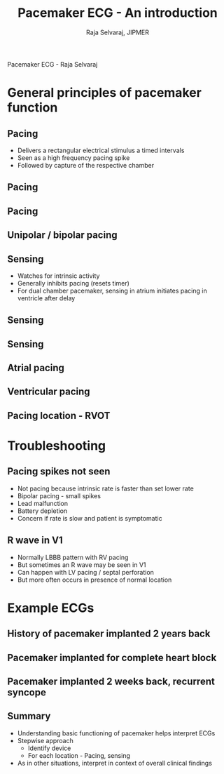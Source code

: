 #+TITLE:     Pacemaker ECG - An introduction
#+AUTHOR:    Raja Selvaraj, JIPMER
#+DATE:
#+OPTIONS: reveal_center:t reveal_progress:t reveal_history:nil reveal_control:t
#+OPTIONS: reveal_mathjax:nil reveal_rolling_links:t reveal_keyboard:t reveal_overview:t num:nil
#+OPTIONS: reveal_width:1200 reveal_height:800
#+OPTIONS: toc:nil timestamp:nil
#+REVEAL_MARGIN: 0.1
#+REVEAL_MIN_SCALE: 0.5
#+REVEAL_MAX_SCALE: 2
#+REVEAL_TRANS: fade
#+REVEAL_THEME: moon
#+REVEAL_HLEVEL: 2
#+REVEAL_PLUGINS: (notes)
#+REVEAL_EXTRA_CSS: ./local.css
#+OPTIONS: reveal_single_file:nil

Pacemaker ECG - Raja Selvaraj


* General principles of pacemaker function

** Pacing
   - Delivers a rectangular electrical stimulus a timed intervals
   - Seen as a high frequency pacing spike
   - Followed by capture of the respective chamber


** Pacing
   [[file:images/pace_animation.gif]]

** Pacing
#+ATTR_HTML: :width 600px
   [[file:images/pacing.jpg]]

** Unipolar / bipolar pacing
#+ATTR_HTML: :width 600px
   [[file:images/uni_bi.jpg]]


** Sensing
   - Watches for intrinsic activity
   - Generally inhibits pacing (resets timer)
   - For dual chamber pacemaker, sensing in atrium initiates pacing in ventricle after delay

** Sensing
   [[file:images/pace_sense_animation.gif]]

** Sensing
   [[file:images/sensing.png]]

** Atrial pacing
   [[file:images/aai.jpg]]

** Ventricular pacing
   [[file:images/rva.jpg]]

** Pacing location - RVOT
#+ATTR_HTML: :width 800px
   [[file:images/rvot.jpg]]


* Troubleshooting

** Pacing spikes not seen
   - Not pacing because intrinsic rate is faster than set lower rate
   - Bipolar pacing - small spikes
   - Lead malfunction
   - Battery depletion
   - Concern if rate is slow and patient is symptomatic

** R wave in V1
   - Normally LBBB pattern with RV pacing
   - But sometimes an R wave may be seen in V1
   - Can happen with LV pacing / septal perforation
   - But more often occurs in presence of normal location

* Example ECGs

** History of pacemaker implanted 2 years back
   [[file:images/no_pacing.jpg]]

** Pacemaker implanted for complete heart block
   [[file:images/ddd3.jpg]]

** Pacemaker implanted 2 weeks back, recurrent syncope
   [[file:images/v_non_capture.jpg]]

** Summary
   - Understanding basic functioning of pacemaker helps interpret ECGs
   - Stepwise approach
     - Identify device
     - For each location - Pacing, sensing
   - As in other situations, interpret in context of overall clinical findings
